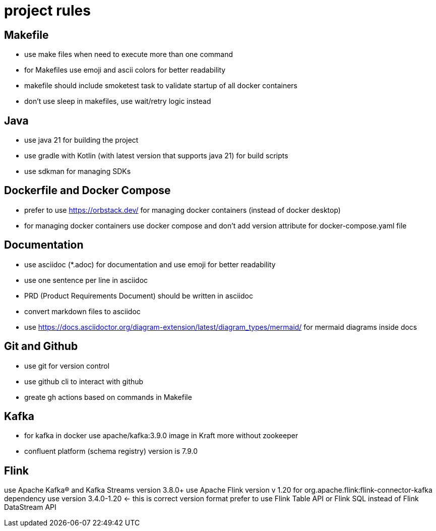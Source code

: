 # project rules

## Makefile

- use make files when need to execute more than one command
- for Makefiles use emoji and ascii colors for better readability
- makefile should include smoketest task to validate startup of all docker containers 
- don't use sleep in makefiles, use wait/retry logic instead 

## Java 

- use java 21 for building the project
- use gradle with Kotlin (with latest version that supports java 21) for build scripts
- use sdkman for managing SDKs

## Dockerfile and Docker Compose

- prefer to use https://orbstack.dev/  for managing docker containers (instead of docker desktop)
- for managing docker containers use docker compose and don't add version attribute for docker-compose.yaml file

## Documentation

- use asciidoc (*.adoc) for documentation and use emoji for better readability
- use one sentence per line in asciidoc
- PRD (Product Requirements Document) should be written in asciidoc
- convert markdown files to asciidoc
- use https://docs.asciidoctor.org/diagram-extension/latest/diagram_types/mermaid/ for mermaid diagrams inside docs

## Git and Github

- use git for version control
- use github cli to interact with github
- greate gh actions based on commands in Makefile

## Kafka

- for kafka in docker use apache/kafka:3.9.0 image in Kraft more without zookeeper
- confluent platform (schema registry) version is 7.9.0

## Flink 

use Apache Kafka® and Kafka Streams version 3.8.0+
use Apache Flink version v 1.20
for org.apache.flink:flink-connector-kafka dependency use version 3.4.0-1.20 <- this is correct version format 
prefer to use Flink Table API or Flink SQL instead of Flink DataStream API 